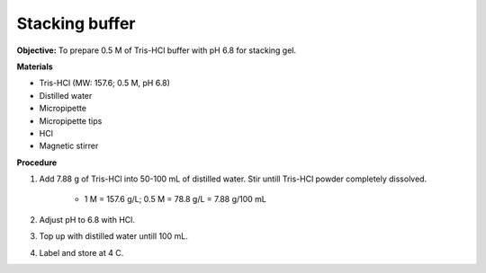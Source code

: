 .. _stacking:

Stacking buffer
===============

**Objective:** To prepare 0.5 M of Tris-HCl buffer with pH 6.8 for stacking gel. 

**Materials** 

* Tris-HCl (MW: 157.6; 0.5 M, pH 6.8)
* Distilled water 
* Micropipette 
* Micropipette tips 
* HCl
* Magnetic stirrer

**Procedure** 

#. Add 7.88 g of Tris-HCl into 50-100 mL of distilled water. Stir untill Tris-HCl powder completely dissolved. 

    * 1 M = 157.6 g/L; 0.5 M = 78.8 g/L = 7.88 g/100 mL

#. Adjust pH to 6.8 with HCl.
#. Top up with distilled water untill 100 mL. 
#. Label and store at 4 C. 